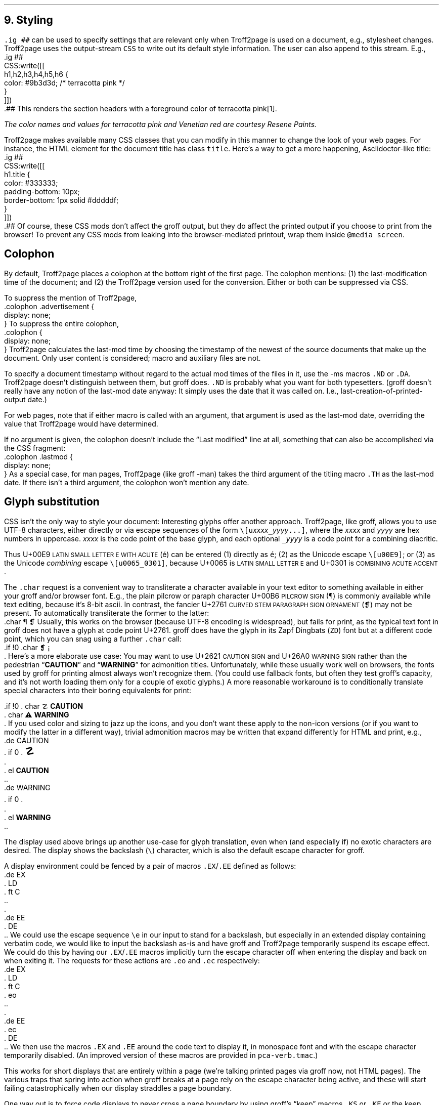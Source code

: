 .\" last modified 2021-11-07
.SH 1
9.  Styling
.LP
.IX stylesheet, modifying
.IX ig@.ig, groff request
\fC.ig ##\fP can be used to specify settings that are relevant only
when Troff2page is used on a document, e.g., stylesheet changes.
Troff2page uses the output-stream \fCCSS\fP to
write out its default style information.  The user can also
append to this stream.  E.g.,
.IX CSS, Troff2page Lua output stream
.EX
    .ig ##
    CSS:write([[
        h1,h2,h3,h4,h5,h6 {
            color: #9b3d3d; /* terracotta pink */
        }
    ]])
    .##
.EE
This renders the section headers
with a foreground color
of \m[terracottapink]terracotta pink\m[]\**.
.FS
The color names and values for
terracotta pink
and Venetian red are courtesy \*[url \
https://www.resene.co.nz/swatches]Resene Paints\&.
.FE
.PP
.IX title@.title, CSS class
Troff2page makes available many CSS classes that you can modify
in this manner to change the look of your web pages.  For
instance, the HTML element for the document title has class
\fCtitle\fP.  Here’s a way to get a more happening,
Asciidoctor-like title:
.EX
    .ig ##
    CSS:write([[
      h1.title {
          color: #333333;
          padding-bottom: 10px;
          border-bottom: 1px solid #dddddf;
      }
    ]])
    .##
.EE
Of course, these CSS mods don’t affect the groff output, but they
do affect the printed output if you choose
to print from the browser!  To prevent any CSS mods
from leaking into the browser-mediated printout, wrap them inside
\fC@media screen\fP.
.PP
.SH 2
Colophon
.LP
.IX colophon
.IX last-modification time
By default, Troff2page places a colophon at the bottom right of
the first page.  The colophon mentions: (1) the last-modification
time of the document; and (2) the Troff2page version used for the
conversion. Either or both can be suppressed via CSS.
.PP
.IX colophon@.colophon, CSS class
.IX advertisement@.advertisement, CSS class
To suppress the mention of Troff2page,
.EX
    .colophon .advertisement {
      display: none;
    }
.EE
To suppress the entire colophon,
.EX
    .colophon {
      display: none;
    }
.EE
Troff2page calculates the last-mod time by choosing the timestamp
of the newest of the source documents that make up the document.
Only user content is considered; macro and auxiliary files are
not.
.PP
.IX ND@.ND, -ms macro
.IX DA@.DA, -ms macro
To specify a document timestamp without regard to the actual mod times
of the files in it, use the -ms macros \fC.ND\fP or \fC.DA\fP.
Troff2page doesn’t distinguish between them, but groff does.
\fC.ND\fP is probably what you want for both typesetters. (groff
doesn’t really have any notion of the last-mod date anyway: It
simply uses the date that it was called on.
I.e., last-creation-of-printed-output date.)
.PP
For web pages, note that if
either macro is called with an argument, that argument is used as the
last-mod date, overriding the value that Troff2page would
have determined.
.PP
.IX lastmod@.lastmod, CSS class
If no argument is given, the colophon doesn’t
include the “Last modified” line at all, something that can also be
accomplished via the CSS fragment:
.EX
    .colophon .lastmod {
      display: none;
    }
.EE
.IX TH@.TH, -man macro
As a special case, for man pages, Troff2page (like groff -man)
takes the third argument of the titling macro \fC.TH\fP as the
last-mod date.  If there isn’t a third argument, the colophon
won’t mention any date.
.PP
.SH 2
Glyph substitution
.LP
CSS isn’t the only way to style your document: Interesting glyphs
offer another approach. Troff2page, like groff, allows you to use
UTF-8 characters, either directly or via escape sequences of the
form \fC\e[u\fIxxxx\fC_\fIyyyy\fC...]\fR, where the \fIxxxx\fP
and \fIyyyy\fP are hex numbers in uppercase. \fIxxxx\fP is the
code point of the base glyph, and each optional \fC_\fIyyyy\fR is
a code point for a combining diacritic.
.PP
.IX U+00E9 \s-2LATIN SMALL LETTER E WITH ACUTE\s0
.IX U+0065 \s-2LATIN SMALL LETTER E\s0
.IX U+0301 \s-2COMBINING ACUTE ACCENT\s0
Thus U+00E9 \s-2LATIN SMALL LETTER E WITH ACUTE\s0 (é) can be
entered (1) directly as \fCé\fP; (2) as the Unicode escape
\fC\e[u00E9]\fP; or (3) as the Unicode \fIcombining\fP escape
\fC\e[u0065_0301]\fP, because U+0065 is \s-2LATIN SMALL LETTER
E\s0 and U+0301 is \s-2COMBINING ACUTE ACCENT\s0.
.PP
.IX char@.char, groff request
.IX U+00B6 \s-2PILCROW SIGN\s0
.IX U+2761 \s-2CURVED STEM PARAGRAPH SIGN ORNAMENT\s0
The \fC.char\fP request is a convenient way to transliterate
a character available in your text editor to something available
in either your groff and/or browser font. E.g., the plain pilcrow
or paraph
character U+00B6 \s-2PILCROW SIGN\s0 (\[u00B6]) is commonly available while
text editing,
because it’s 8-bit ascii.  In contrast, the fancier
U+2761 \s-2CURVED STEM PARAGRAPH SIGN ORNAMENT\s0 (\[u2761]) may not be
present. To automatically transliterate the
former to the latter:
.EX 1
    .char \[u00B6] \[u2761]
.EE
Usually, this works on the browser (because UTF-8 encoding is widespread),
but fails for print, as the typical text font in
groff does not have a glyph at code point U+2761. groff does have
the glyph
in its Zapf Dingbats (\fCZD\fP) font but at a different code point, which
you can snag using a further \fC.char\fP
call:
.EX 1
    .if !\n[.troff2page] \{\
      .char \[u2761] \f(ZD\N'161'\fP
    .\}
.EE
.IX U+2621 \s-2CAUTION SIGN\s0
.IX U+26A0 \s-2WARNING SIGN\s0
Here’s a more elaborate use case: You may want to use U+2621 \s-2CAUTION SIGN\s0
and
U+26A0 \s-2WARNING SIGN\s0
rather than
the pedestrian “\fBCAUTION\fP” and “\fBWARNING\fP” for admonition
titles.
.if \n[.troff2page] \{\
.DS C
\M[yellow]\s+4\fB☡\fP\s0\M[]                 \M[red]\m[white]\s+4\fB⚠\fP\s0\m[]\M[]
.DE
.\}
Unfortunately,
while these usually work well on browsers, the fonts
used by groff for printing almost always won’t recognize them.
(You could use fallback fonts, but often they test groff’s
capacity, and it’s not worth loading them only for a couple of
exotic glyphs.) A more reasonable workaround is to
conditionally translate special characters into their
boring equivalents for print:
.PP
.EX 1
    .if !\n[.troff2page] \{\
    .  char \[u2621] \fBCAUTION\fP
    .  char \[u26A0] \fBWARNING\fP
    .\}
.EE
If you used color and sizing to jazz up the icons, and you don’t
want these apply to the non-icon versions (or if you want to
modify the latter in a different way), trivial admonition macros
may be written that expand differently for HTML and print, e.g.,
.EX 1
    .de CAUTION
    .  if \n[.troff2page] \{\
    .    \M[yellow]\s+4\fB\[u2621]\fP\s0\M[]
    .  \}
    .  el \fBCAUTION\fP
    ..
.EE
.EX 1
    .de WARNING
    .  if \n[.troff2page] \{\
    .    \M[red]\m[white]\s+4\fB\[u26A0]\fP\s0\m[]\M[]
    .  \}
    .  el \fBWARNING\fP
    ..
.EE
.PP
.SH 2
\?Typing verbatim \e in displays\?
.LP
.IX \\@\e, groff escape character
The display used above brings up another use-case for glyph
translation, even when (and especially if) no exotic characters
are desired.  The display shows the backslash (\fC\e\fP) character, which
is also the default escape character for groff.
.PP
A display environment could be fenced by a pair of macros
\fC.EX\fP/\fC.EE\fP defined as follows:
.IX EX@.EX, -ms macro
.IX EE@.EE, -ms macro
.IX LD@.LD, -ms macro
.IX DE@.DE, -ms macro
.IX ft@.ft, groff request
.EX
    .de EX
    .  LD
    .  ft C
    ..
    .
    .de EE
    .  DE
    ..
.EE
.IX e@\ee, groff escape (\e)
We could use the
escape sequence \fC\ee\fP in our input to stand for a backslash,
but especially in an extended display containing verbatim code,
we would like to input the backslash as-is and have groff and
Troff2page temporarily suspend its escape effect.
.IX eo@.eo, groff request
.IX ec@.ec, groff request
We could do this by having our \fC.EX\fP/\fC.EE\fP
macros
implicitly turn the escape character off when entering the display and back on when
exiting it.
The requests for these actions are \fC.eo\fP and
\fC.ec\fP respectively:
.EX
    .de EX
    .  LD
    .  ft C
    .  eo
    ..
    .
    .de EE
    .  ec
    .  DE
    ..
.EE
We then use the macros \fC.EX\fP and \fC.EE\fP around the code text to
display it, in monospace font and with the escape character
temporarily disabled. (An improved version of these macros are provided
in \fCpca-verb.tmac\fP.)
.PP
This works for short displays that are entirely within a page
(we’re talking printed pages via groff now, not HTML pages). The
various traps that spring into action when groff breaks at a page
rely on the escape character being active, and these will start
failing catastrophically when our display straddles a page
boundary.
.PP
.IX KS@.KS, -ms macro
.IX KF@.KF, -ms macro
.IX DS@.DS, -ms macro
One way out is to
\fIforce\fP code displays to never cross a page boundary by
using groff’s “keep” macros \fC.KS\fP or \fC.KF\fP or the keep
versions of the display macros (e.g., \fC.DS L\fP rather than
\fC.LD\fP). Please see the groff docs for more info about these
macros.  The problem then becomes what to do with large
page-crossing displays.  This is almost unavoidable in computer
technical prose.
.PP
.IX U+29F9 \s-2BIG REVERSE SOLIDUS\s0
.IX U+FE68 \s-2SMALL REVERSE SOLIDUS\s0
.IX U+005C \s-2REVERSE SOLIDUS\s0
.IX text editor
Unicode glyph substitution offers another way out.  The Unicode
characters U+29F9 \s-2BIG REVERSE SOLIDUS\s0 and U+FE68 \s-2SMALL REVERSE
SOLIDUS\s0 are passable replacements for the regular backslash
(U+005C \s-2REVERSE SOLIDUS\s0). You can enter these substitute
backslashes with text-editor macros fairly easily.\**
.FS
In the Vim editor, for instance, adding the command \fCexec 'dig
\e\e' 0x29F9\fP to your vimrc lets you use the digraph \fC\e\e\fP
to enter U+29F9.
.FE
.PP
So now your
displayed code has something that \fIlooks\fP like a backslash,
at least on
browsers, but it most probably fails for print, because the print
font lacks the exotic character.  Even in the browser,
close is no cigar: Somebody cutting and pasting your code is in
for a nasty surprise.  You really do want the \fIreal\fP backslash in
there even on the HTML page, but you don’t want to disable
groff’s escape character.
Glyph substitution to the rescue:
.EX 1
    .char \[u29F9] \[u005C]
.EE
This lets you type the exotic backslash in your source but have
groff and Troff2page convert it into the regular backslash when
it lands on the page.
Note there is no requirement that the font used by groff or the
browser actually
have the exotic backslash glyph at that Unicode position!
You still have to \fItype\fP the exotic backslash, so you do require a competent text
editor with a Unicode font.
.PP
.SH 2
\?\e in a section heading\?
.LP
This and the previous section’s headings both have a verbatim
backslash in the heading. Glyph substitution works fine here.
.PP
However, if you use \fC\ee\fP, there is a situation to watch
out for. If you're using the \fC.ToC\fP macro, \fIand\fP this
particular heading happens to be eligible to go into the ToC,
then the escape fails as it goes through a groff diversion.
.PP
.IX ?@\e?, groff escape
To remedy this, enclose the problem areas of the heading with a
pair of \fC\e?\fPs. (In fact, you can be conservative and enclose the
entire heading.) Unfortunately, you should take care to do this
only for
headings meant for the ToC. Wrapping \fC\e?\fP around a non-ToC heading
will cause the heading to
disappear!
.PP
While glyph substitution doesn't have this problem, note that
this is a pervasive problem for all escapes, including
font-changing escapes, so this trick is good to keep handy.
.PP
These problems are groff-specific. Troff2page will cleanly
process the heading, ToC or no ToC, and whether or not you use
\fC\e?\fP.

